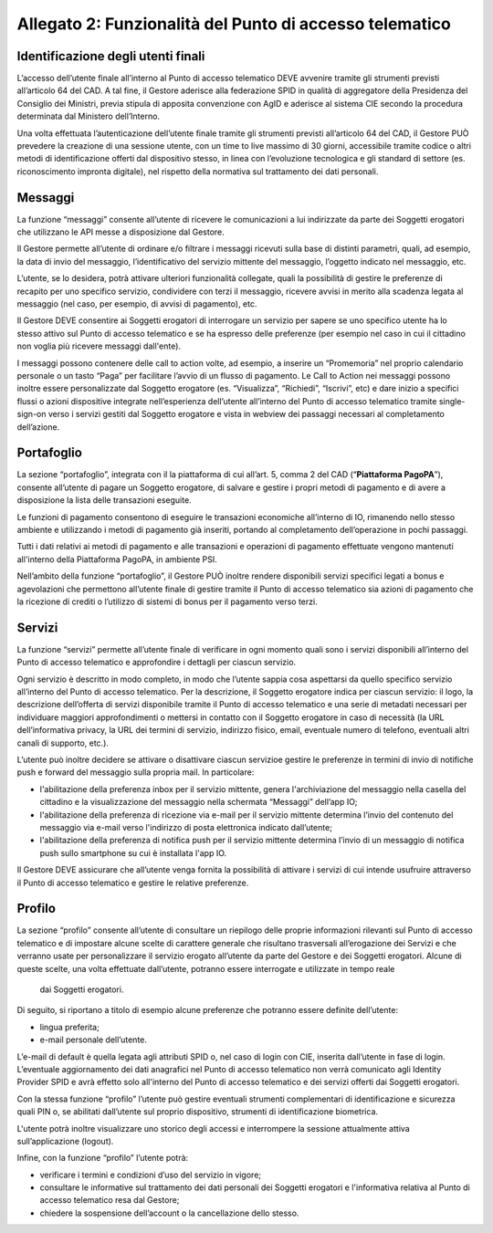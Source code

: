 Allegato 2: Funzionalità del Punto di accesso telematico
#########################################################

Identificazione degli utenti finali
===================================
L’accesso dell’utente finale all’interno al Punto di accesso telematico 
DEVE avvenire tramite gli strumenti previsti all’articolo 64 del CAD. 
A tal fine, il Gestore aderisce alla federazione SPID in qualità di 
aggregatore della Presidenza del Consiglio dei Ministri, previa stipula 
di apposita convenzione con AgID e aderisce al sistema CIE secondo la 
procedura determinata dal Ministero dell’Interno. 

Una volta effettuata l’autenticazione dell’utente finale tramite gli 
strumenti previsti all’articolo 64 del CAD, il Gestore PUÒ prevedere 
la creazione di una sessione utente, con un time to live massimo di 
30 giorni, accessibile tramite codice o altri metodi di identificazione 
offerti dal dispositivo stesso, in linea con l’evoluzione tecnologica 
e gli standard di settore (es. riconoscimento impronta digitale), nel 
rispetto della normativa sul trattamento dei dati personali. 

Messaggi
========
La funzione “messaggi” consente all’utente di ricevere le comunicazioni 
a lui indirizzate da parte dei Soggetti erogatori che utilizzano le API 
messe a disposizione dal Gestore.

Il Gestore permette all’utente di ordinare e/o filtrare i messaggi 
ricevuti sulla base di distinti parametri, quali, ad esempio, la data 
di invio del messaggio, l’identificativo del servizio mittente del 
messaggio, l’oggetto indicato nel messaggio, etc. 

L’utente, se lo desidera, potrà attivare ulteriori funzionalità collegate, 
quali la possibilità di gestire le preferenze di recapito per uno 
specifico servizio, condividere con terzi il messaggio, ricevere avvisi 
in merito alla scadenza legata al messaggio (nel caso, per esempio, di 
avvisi di pagamento), etc.

Il Gestore DEVE consentire ai Soggetti erogatori di  interrogare un 
servizio per sapere se uno specifico utente ha lo stesso attivo sul 
Punto di accesso telematico e se ha espresso delle preferenze (per 
esempio nel caso in cui il cittadino non voglia più ricevere messaggi 
dall'ente).

I messaggi possono contenere delle call to action volte, ad esempio, 
a inserire un “Promemoria” nel proprio calendario personale o un tasto 
“Paga” per facilitare l’avvio di un flusso di pagamento. Le Call to 
Action nei messaggi possono inoltre essere personalizzate dal Soggetto 
erogatore (es. “Visualizza”, “Richiedi”, “Iscrivi”, etc) e dare inizio 
a specifici flussi o azioni dispositive integrate nell’esperienza 
dell’utente all’interno del Punto di accesso telematico tramite 
single-sign-on verso i servizi gestiti dal Soggetto erogatore e vista 
in webview dei passaggi necessari al completamento dell’azione. 

Portafoglio
===========
La sezione “portafoglio”, integrata con il la piattaforma di cui 
all’art. 5, comma 2 del CAD (“**Piattaforma PagoPA**”), consente 
all’utente di pagare un Soggetto erogatore, di salvare e gestire i 
propri metodi di pagamento e di avere a disposizione la lista delle 
transazioni eseguite.

Le funzioni di pagamento consentono di eseguire le transazioni economiche 
all’interno di IO, rimanendo nello stesso ambiente e utilizzando i 
metodi di pagamento già inseriti, portando al completamento 
dell’operazione in pochi passaggi.

Tutti i dati relativi ai metodi di pagamento e alle transazioni e 
operazioni di pagamento effettuate vengono mantenuti all'interno 
della Piattaforma PagoPA, in ambiente PSI.

Nell’ambito della funzione “portafoglio”, il Gestore PUÒ inoltre 
rendere disponibili servizi specifici legati a bonus e agevolazioni che 
permettono all’utente finale di gestire tramite il Punto di accesso 
telematico sia azioni di pagamento che la ricezione di crediti o 
l’utilizzo di sistemi di bonus per il pagamento verso terzi. 

Servizi
=======
La funzione “servizi” permette all’utente finale di verificare in ogni 
momento quali sono i servizi disponibili all’interno del Punto di accesso 
telematico e approfondire i dettagli per ciascun servizio. 

Ogni servizio è descritto in modo completo, in modo che l’utente sappia 
cosa aspettarsi da quello specifico servizio all’interno del Punto di 
accesso telematico. Per la descrizione, il Soggetto  erogatore indica 
per ciascun servizio: il logo, la descrizione dell’offerta di servizi 
disponibile tramite il Punto di accesso telematico e una serie di 
metadati necessari per individuare maggiori approfondimenti o mettersi 
in contatto con il Soggetto erogatore in caso di necessità (la URL 
dell’informativa privacy, la URL dei termini di servizio, indirizzo 
fisico, email, eventuale numero di telefono, eventuali altri canali 
di supporto, etc.). 

L’utente può inoltre decidere se attivare o disattivare ciascun servizioe 
gestire le preferenze in termini di invio di notifiche push e forward 
del messaggio sulla propria mail. In particolare:

- l'abilitazione della preferenza inbox per il servizio mittente, 
  genera l'archiviazione del messaggio nella casella del cittadino e 
  la visualizzazione del messaggio nella schermata “Messaggi” 
  dell’app IO;
- l'abilitazione della preferenza di ricezione via e-mail per il 
  servizio mittente determina l’invio del contenuto del messaggio via 
  e-mail verso l'indirizzo di posta elettronica indicato dall’utente;
- l'abilitazione della preferenza di notifica push per il servizio 
  mittente determina l’invio di un messaggio di notifica push sullo 
  smartphone su cui è installata l'app IO.

Il Gestore DEVE assicurare che all’utente venga fornita la possibilità 
di attivare i servizi di cui intende usufruire attraverso il Punto di 
accesso telematico e gestire le relative preferenze.

Profilo
=======
La sezione “profilo” consente all’utente di consultare un riepilogo 
delle proprie informazioni rilevanti sul Punto di accesso telematico e 
di impostare alcune scelte di carattere generale che risultano 
trasversali all’erogazione dei Servizi e che verranno usate per 
personalizzare il servizio erogato all’utente da parte del Gestore e 
dei Soggetti erogatori. Alcune di queste scelte, una volta effettuate 
dall’utente, potranno essere interrogate e utilizzate in tempo reale
 dai Soggetti erogatori.

Di seguito, si riportano a titolo di esempio alcune preferenze che 
potranno essere definite dell’utente:

- lingua preferita;
- e-mail personale dell’utente.

L’e-mail di default è quella legata agli attributi SPID o, nel caso di 
login con CIE, inserita dall’utente in fase di login. L’eventuale 
aggiornamento dei dati anagrafici nel Punto di accesso telematico non 
verrà comunicato agli Identity Provider SPID e avrà effetto solo 
all'interno del Punto di accesso telematico e dei servizi offerti dai 
Soggetti erogatori.

Con la stessa funzione “profilo” l’utente può gestire eventuali strumenti 
complementari di identificazione e sicurezza quali PIN o, se abilitati 
dall’utente sul proprio dispositivo, strumenti di identificazione 
biometrica.

L'utente potrà inoltre visualizzare uno storico degli accessi e interrompere 
la sessione attualmente attiva sull’applicazione (logout).

Infine, con la funzione “profilo” l’utente potrà:

- verificare i termini e condizioni d’uso del servizio in vigore;
- consultare le informative sul trattamento dei dati personali dei 
  Soggetti erogatori e l'informativa relativa al Punto di accesso 
  telematico resa dal Gestore;
- chiedere la sospensione dell’account o la cancellazione dello stesso.

.. forum_italia::
  :topic_id: 22254
  :scope: document
